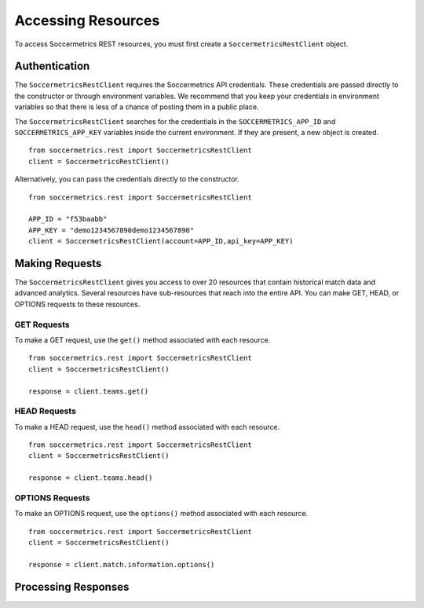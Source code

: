 .. _access-resources:

Accessing Resources
===================

To access Soccermetrics REST resources, you must first create a ``SoccermetricsRestClient`` object.

Authentication
--------------

The ``SoccermetricsRestClient`` requires the Soccermetrics API credentials.  These credentials are
passed directly to the constructor or through environment variables.  We recommend that you keep your
credentials in environment variables so that there is less of a chance of posting them in a public place.

The ``SoccermetricsRestClient`` searches for the credentials in the ``SOCCERMETRICS_APP_ID`` and
``SOCCERMETRICS_APP_KEY`` variables inside the current environment.  If they are present, a new
object is created.
::

    from soccermetrics.rest import SoccermetricsRestClient
    client = SoccermetricsRestClient()

Alternatively, you can pass the credentials directly to the constructor.
::

    from soccermetrics.rest import SoccermetricsRestClient

    APP_ID = "f53baabb"
    APP_KEY = "demo1234567890demo1234567890"
    client = SoccermetricsRestClient(account=APP_ID,api_key=APP_KEY)

Making Requests
---------------

The ``SoccermetricsRestClient`` gives you access to over 20 resources that contain
historical match data and advanced analytics.  Several resources have sub-resources
that reach into the entire API.  You can make GET, HEAD, or OPTIONS
requests to these resources.

GET Requests
^^^^^^^^^^^^

To make a GET request, use the ``get()`` method associated with each resource.
::

    from soccermetrics.rest import SoccermetricsRestClient
    client = SoccermetricsRestClient()

    response = client.teams.get()

HEAD Requests
^^^^^^^^^^^^^

To make a HEAD request, use the ``head()`` method associated with each resource.
::

    from soccermetrics.rest import SoccermetricsRestClient
    client = SoccermetricsRestClient()

    response = client.teams.head()

OPTIONS Requests
^^^^^^^^^^^^^

To make an OPTIONS request, use the ``options()`` method associated with each resource.
::

    from soccermetrics.rest import SoccermetricsRestClient
    client = SoccermetricsRestClient()

    response = client.match.information.options()


Processing Responses
--------------------